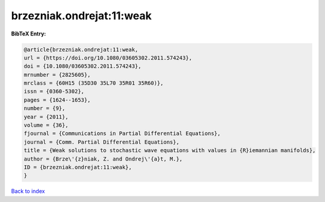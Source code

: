 brzezniak.ondrejat:11:weak
==========================

.. :cite:t:`brzezniak.ondrejat:11:weak`

.. bibliography:: ../../All.bib

**BibTeX Entry:**

.. code-block:: bibtex

   @article{brzezniak.ondrejat:11:weak,
   url = {https://doi.org/10.1080/03605302.2011.574243},
   doi = {10.1080/03605302.2011.574243},
   mrnumber = {2825605},
   mrclass = {60H15 (35D30 35L70 35R01 35R60)},
   issn = {0360-5302},
   pages = {1624--1653},
   number = {9},
   year = {2011},
   volume = {36},
   fjournal = {Communications in Partial Differential Equations},
   journal = {Comm. Partial Differential Equations},
   title = {Weak solutions to stochastic wave equations with values in {R}iemannian manifolds},
   author = {Brze\'{z}niak, Z. and Ondrej\'{a}t, M.},
   ID = {brzezniak.ondrejat:11:weak},
   }

`Back to index <../index>`_
